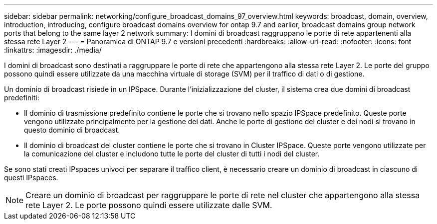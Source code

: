 ---
sidebar: sidebar 
permalink: networking/configure_broadcast_domains_97_overview.html 
keywords: broadcast, domain, overview, introduction, introducing, configure broadcast domains overview for ontap 9.7 and earlier, broadcast domains group network ports that belong to the same layer 2 network 
summary: I domini di broadcast raggruppano le porte di rete appartenenti alla stessa rete Layer 2 
---
= Panoramica di ONTAP 9.7 e versioni precedenti
:hardbreaks:
:allow-uri-read: 
:nofooter: 
:icons: font
:linkattrs: 
:imagesdir: ./media/


[role="lead"]
I domini di broadcast sono destinati a raggruppare le porte di rete che appartengono alla stessa rete Layer 2. Le porte del gruppo possono quindi essere utilizzate da una macchina virtuale di storage (SVM) per il traffico di dati o di gestione.

Un dominio di broadcast risiede in un IPSpace. Durante l'inizializzazione del cluster, il sistema crea due domini di broadcast predefiniti:

* Il dominio di trasmissione predefinito contiene le porte che si trovano nello spazio IPSpace predefinito. Queste porte vengono utilizzate principalmente per la gestione dei dati. Anche le porte di gestione del cluster e dei nodi si trovano in questo dominio di broadcast.
* Il dominio di broadcast del cluster contiene le porte che si trovano in Cluster IPSpace. Queste porte vengono utilizzate per la comunicazione del cluster e includono tutte le porte del cluster di tutti i nodi del cluster.


Se sono stati creati IPspaces univoci per separare il traffico client, è necessario creare un dominio di broadcast in ciascuno di questi IPspaces.


NOTE: Creare un dominio di broadcast per raggruppare le porte di rete nel cluster che appartengono alla stessa rete Layer 2. Le porte possono quindi essere utilizzate dalle SVM.
